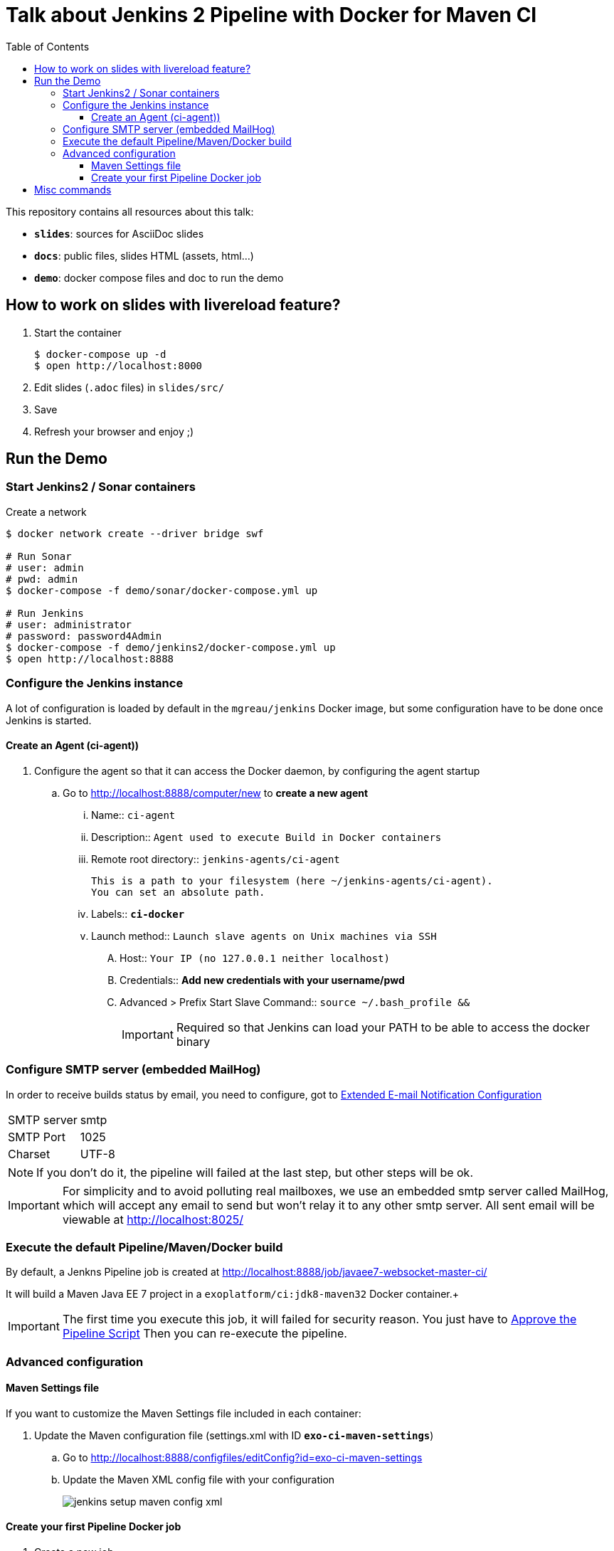 = Talk about Jenkins 2 Pipeline with Docker for Maven CI
:toc:
:toclevels: 4
:images: ./
ifdef::env-github[]
:status:
:outfilesuffix: .adoc
:!toc-title:
:caution-caption: :fire:
:important-caption: :exclamation:
:note-caption: :paperclip:
:tip-caption: :bulb:
:warning-caption: :warning:
endif::[]

This repository contains all resources about this talk:

* `*slides*`: sources for AsciiDoc slides
* `*docs*`: public files, slides HTML (assets, html...)
* `*demo*`: docker compose files and doc to run the demo

== How to work on slides with livereload feature?

. Start the container
+
[source]
----
$ docker-compose up -d
$ open http://localhost:8000
----
+
. Edit slides (`.adoc` files) in `slides/src/`
. Save
. Refresh your browser and enjoy ;)

== Run the Demo

=== Start Jenkins2 / Sonar containers

[source]
.Create a network
----
$ docker network create --driver bridge swf

# Run Sonar
# user: admin
# pwd: admin
$ docker-compose -f demo/sonar/docker-compose.yml up

# Run Jenkins
# user: administrator
# password: password4Admin
$ docker-compose -f demo/jenkins2/docker-compose.yml up
$ open http://localhost:8888

----

=== Configure the Jenkins instance

A lot of configuration is loaded by default in the `mgreau/jenkins` Docker image, but some configuration have to be done once Jenkins is started.

==== Create an Agent (ci-agent))

. Configure the agent so that it can access the Docker daemon, by configuring the agent startup
.. Go to  http://localhost:8888/computer/new to *create a new agent*
... Name:: `ci-agent`
... Description:: `Agent used to execute Build in Docker containers`
... Remote root directory:: `jenkins-agents/ci-agent`
+
[NOTE]
----
This is a path to your filesystem (here ~/jenkins-agents/ci-agent).
You can set an absolute path.
----
+
... Labels:: `*ci-docker*`
... Launch method:: `Launch slave agents on Unix machines via SSH`
.... Host:: `Your IP (no 127.0.0.1 neither localhost)`
.... Credentials:: *Add new credentials with your username/pwd*
.... Advanced >  Prefix Start Slave Command:: `source ~/.bash_profile  &&`
[IMPORTANT]
Required so that Jenkins can load your PATH to be able to access the docker binary

=== Configure SMTP server (embedded MailHog)

In order to receive builds status by email, you need to configure, got to http://localhost:8888/configure#section20[Extended E-mail Notification Configuration]

[horizontal]
SMTP server:: smtp
SMTP Port:: 1025
Charset:: UTF-8

[NOTE]
====
If you don't do it, the pipeline will failed at the last step, but other steps will be ok.
====

[IMPORTANT]
====
For simplicity and to avoid polluting real mailboxes, we use an embedded smtp server called MailHog, 
which will accept any email to send but won't relay it to any other smtp server.
All sent email will be viewable at http://localhost:8025/
====


=== Execute the default Pipeline/Maven/Docker build

By default, a Jenkns Pipeline job is created at http://localhost:8888/job/javaee7-websocket-master-ci/

It will build a Maven Java EE 7 project in a `exoplatform/ci:jdk8-maven32` Docker container.+

[IMPORTANT]
====
The first time you execute this job, it will failed for security reason.
You just have to http://localhost:8888/scriptApproval[Approve the Pipeline Script]
Then you can re-execute the pipeline.
====

=== Advanced configuration

==== Maven Settings file

If you want to customize the Maven Settings file included in each container:

. Update the Maven configuration file (settings.xml with ID *`exo-ci-maven-settings`*)
.. Go to http://localhost:8888/configfiles/editConfig?id=exo-ci-maven-settings
.. Update the Maven XML config file with your configuration
+
image::./demo/images/jenkins-setup-maven-config-xml.png[]
+


==== Create your first Pipeline Docker job

. Create a new job
.. Name::
.. Type:: pipeline
. Submit
. Configure
.. Pipeline script
[source,groovy]
----
@Library('github.com/mgreau/exo-pipeline-library@master') // <1>
import exoCI // <2>

node('ci-docker'){

    exoCI{
        gitUrl = 'https://github.com/mgreau/javaee7-websocket.git'
        gitBranch = 'master'
        dockerImage = 'exoplatform/ci:jdk8-maven32'
        mavenGoals = 'clean package'
    }
}
----
<1> This library is initialized in the default `mgreau/jenkins2` Docker image, so this line is not mandatory
<2> The functions are automatically loaded in the default `mgreau/jenkins2` Docker image,  so this line is not mandatory


== Misc commands

[source, shell]
----
$ docker image ls --filter=reference='mgreau/ci'
----